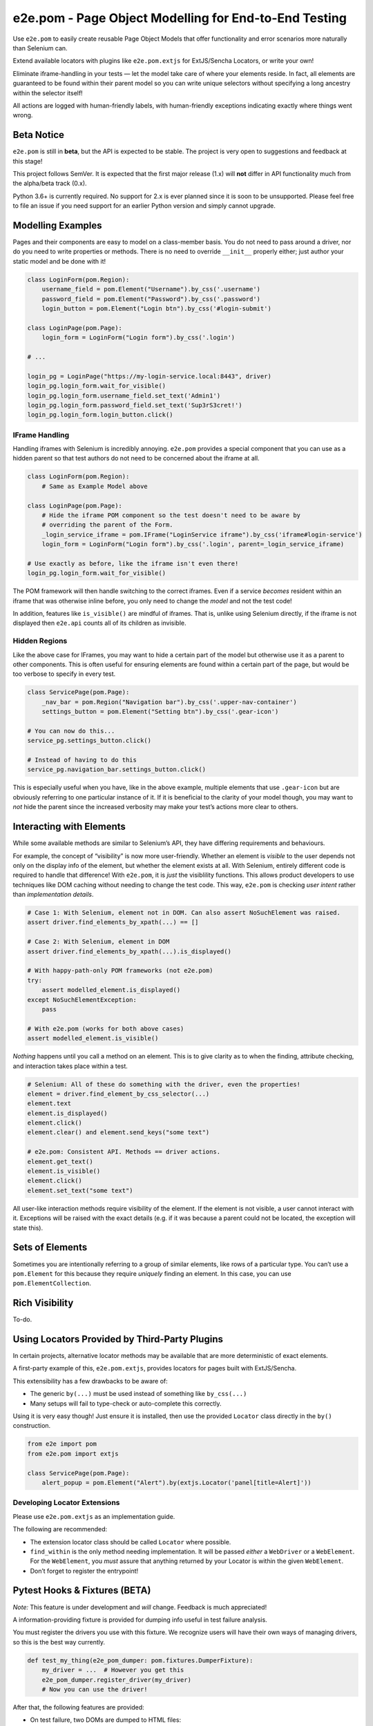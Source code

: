 e2e.pom - Page Object Modelling for End-to-End Testing
======================================================

Use ``e2e.pom`` to easily create reusable Page Object Models that offer
functionality and error scenarios more naturally than Selenium can.

Extend available locators with plugins like ``e2e.pom.extjs`` for
ExtJS/Sencha Locators, or write your own!

Eliminate iframe-handling in your tests — let the model take care of
where your elements reside. In fact, all elements are guaranteed to be
found within their parent model so you can write unique selectors
without specifying a long ancestry within the selector itself!

All actions are logged with human-friendly labels, with human-friendly
exceptions indicating exactly where things went wrong.

Beta Notice
-----------
``e2e.pom`` is still in **beta**, but the API is expected to be stable. The
project is very open to suggestions and feedback at this stage!

This project follows SemVer. It is expected that the first major release (1.x)
will **not** differ in API functionality much from the alpha/beta track
(0.x).

Python 3.6+ is currently required. No support for 2.x is ever planned since
it is soon to be unsupported. Please feel free to file an issue if you need
support for an earlier Python version and simply cannot upgrade.


Modelling Examples
------------------

Pages and their components are easy to model on a class-member basis.
You do not need to pass around a driver, nor do you need to write
properties or methods. There is no need to override ``__init__``
properly either; just author your static model and be done with it!

.. code:: py

   class LoginForm(pom.Region):
       username_field = pom.Element("Username").by_css('.username')
       password_field = pom.Element("Password").by_css('.password')
       login_button = pom.Element("Login btn").by_css('#login-submit')

   class LoginPage(pom.Page):
       login_form = LoginForm("Login form").by_css('.login')

   # ...

   login_pg = LoginPage("https://my-login-service.local:8443", driver)
   login_pg.login_form.wait_for_visible()
   login_pg.login_form.username_field.set_text('Admin1')
   login_pg.login_form.password_field.set_text('Sup3rS3cret!')
   login_pg.login_form.login_button.click()

IFrame Handling
~~~~~~~~~~~~~~~

Handling iframes with Selenium is incredibly annoying. ``e2e.pom``
provides a special component that you can use as a hidden parent so that
test authors do not need to be concerned about the iframe at all.

.. code:: py

   class LoginForm(pom.Region):
       # Same as Example Model above

   class LoginPage(pom.Page):
       # Hide the iframe POM component so the test doesn't need to be aware by
       # overriding the parent of the Form.
       _login_service_iframe = pom.IFrame("LoginService iframe").by_css('iframe#login-service')
       login_form = LoginForm("Login form").by_css('.login', parent=_login_service_iframe)

   # Use exactly as before, like the iframe isn't even there!
   login_pg.login_form.wait_for_visible()

The POM framework will then handle switching to the correct iframes.
Even if a service *becomes* resident within an iframe that was otherwise
inline before, you only need to change the *model* and not the test
code!

In addition, features like ``is_visible()`` are mindful of iframes. That
is, unlike using Selenium directly, if the iframe is not displayed then
``e2e.api`` counts all of its children as invisible.

Hidden Regions
~~~~~~~~~~~~~~

Like the above case for IFrames, you may want to hide a certain part of
the model but otherwise use it as a parent to other components. This is
often useful for ensuring elements are found within a certain part of
the page, but would be too verbose to specify in every test.

.. code:: py

   class ServicePage(pom.Page):
       _nav_bar = pom.Region("Navigation bar").by_css('.upper-nav-container')
       settings_button = pom.Element("Setting btn").by_css('.gear-icon')

   # You can now do this...
   service_pg.settings_button.click()

   # Instead of having to do this
   service_pg.navigation_bar.settings_button.click()

This is especially useful when you have, like in the above example,
multiple elements that use ``.gear-icon`` but are obviously referring to
one particular instance of it. If it is beneficial to the clarity of
your model though, you may want to *not* hide the parent since the
increased verbosity may make your test’s actions more clear to others.

Interacting with Elements
-------------------------

While some available methods are similar to Selenium’s API, they have
differing requirements and behaviours.

For example, the concept of “visibility” is now more user-friendly.
Whether an element is *visible* to the user depends not only on the
display info of the element, but whether the element exists at all. With
Selenium, entirely different code is required to handle that difference!
With ``e2e.pom``, it is *just* the visiblility functions. This allows
product developers to use techniques like DOM caching without needing to
change the test code. This way, ``e2e.pom`` is checking *user intent*
rather than *implementation details*.

.. code:: py

   # Case 1: With Selenium, element not in DOM. Can also assert NoSuchElement was raised.
   assert driver.find_elements_by_xpath(...) == []

   # Case 2: With Selenium, element in DOM
   assert driver.find_elements_by_xpath(...).is_displayed()

   # With happy-path-only POM frameworks (not e2e.pom)
   try:
       assert modelled_element.is_displayed()
   except NoSuchElementException:
       pass

   # With e2e.pom (works for both above cases)
   assert modelled_element.is_visible()

*Nothing* happens until you call a method on an element. This is to give
clarity as to when the finding, attribute checking, and interaction
takes place within a test.

.. code:: py

   # Selenium: All of these do something with the driver, even the properties!
   element = driver.find_element_by_css_selector(...)
   element.text
   element.is_displayed()
   element.click()
   element.clear() and element.send_keys("some text")

   # e2e.pom: Consistent API. Methods == driver actions.
   element.get_text()
   element.is_visible()
   element.click()
   element.set_text("some text")

All user-like interaction methods require visibility of the element. If
the element is not visible, a user cannot interact with it. Exceptions
will be raised with the exact details (e.g. if it was because a parent
could not be located, the exception will state this).

Sets of Elements
----------------

Sometimes you are intentionally referring to a group of similar
elements, like rows of a particular type. You can’t use a
``pom.Element`` for this because they require *uniquely* finding an
element. In this case, you can use ``pom.ElementCollection``.

Rich Visibility
---------------

To-do.

Using Locators Provided by Third-Party Plugins
----------------------------------------------

In certain projects, alternative locator methods may be available that
are more deterministic of exact elements.

A first-party example of this, ``e2e.pom.extjs``, provides locators for
pages built with ExtJS/Sencha.

This extensibility has a few drawbacks to be aware of:

-  The generic ``by(...)`` must be used instead of something like
   ``by_css(...)``
-  Many setups will fail to type-check or auto-complete this correctly.

Using it is very easy though! Just ensure it is installed, then use the
provided ``Locator`` class directly in the ``by()`` construction.

.. code:: py

   from e2e import pom
   from e2e.pom import extjs

   class ServicePage(pom.Page):
       alert_popup = pom.Element("Alert").by(extjs.Locator('panel[title=Alert]'))

Developing Locator Extensions
~~~~~~~~~~~~~~~~~~~~~~~~~~~~~

Please use ``e2e.pom.extjs`` as an implementation guide.

The following are recommended:

-  The extension locator class should be called ``Locator`` where
   possible.
-  ``find_within`` is the only method needing implementation. It will be
   passed *either* a ``WebDriver`` or a ``WebElement``. For the
   ``WebElement``, you *must* assure that anything returned by your
   Locator is within the given ``WebElement``.
-  Don’t forget to register the entrypoint!

Pytest Hooks & Fixtures (BETA)
------------------------------

*Note:* This feature is under development and *will* change. Feedback is
much appreciated!

A information-providing fixture is provided for dumping info useful in
test failure analysis.

You must register the drivers you use with this fixture. We recognize
users will have their own ways of managing drivers, so this is the best
way currently.

.. code:: py

   def test_my_thing(e2e_pom_dumper: pom.fixtures.DumperFixture):
       my_driver = ...  # However you get this
       e2e_pom_dumper.register_driver(my_driver)
       # Now you can use the driver!

After that, the following features are provided:

-  On test failure, two DOMs are dumped to HTML files:

   -  The current frame/iframe at the time of failure (if not the root
      frame)
   -  The root frame

-  A screenshot is taken at the outermost/root frame

Performance Considerations
--------------------------

Certain features like Collections as parents can result in a lot of
Selenium requests being issued. If you test against a busy Selenium
Grid, this can definitely slow things down!

I do not normally recommend the below workarounds (because they bypass
some significant benefits of the framwork), but you may find them
necessary in your case.

1. Avoid a ``pom.Collection`` parent if it represents many elements
   (e.g. rows in a large table). Every found element for the collection
   is searched for the next child.
2. Reduce POM depth where possible. Since each child causes a Selenium
   find request on interaction, reducing the size of that parentage can
   speed things up.

For the first case, this can be easy to work around with a dynamic model
if you are targeting a particular item.

.. code:: py


   class MyTable(pom.Container):

       rows = pom.Collection('Rows').by_css('tr')

       def row_by_title(self, title: str):
           label = f'Row by title [{title}]'
           xpath = f'.//td[text()="{title}]/ancestor::tr"'
           # Do this IF Selenium performance isn't critical to you (most cases)
           return pom.Element(label).by_xpath(xpath, parent=rows)
           # Do this IF and ONLY IF Selenium performance is very important to you
           return pom.Element(label).by_xpath(xpath)

Note how ``rows`` is on the model directly, but also used as a parent
override in the method. However, skipping ``rows`` as a parent means we
can forego some more detailed information on failure while making less
Selenium calls.

Making Richer Models
--------------------

Generic type information can be passed regarding the type of located
elements.

This is especially useful for ``pom.ElementCollection``\ s. For example,
you may want to have an ``icon`` property modelled on each dropdown item
returned from a collection. This is normally modelled by a Findable
component (e.g. ``pom.Container`` or ``pom.Element``), but these cannot
be used for *found* elements (those returned by
``pom.ElementCollection.get()``). Enter, generics.

On construction of *any* findable POM type, you can specify the concrete
type returned by ``findable.get()`` or acted on via operations like
``findable.click()``. By default, this is a
``pom.dom.ElementReference``, but you may extend it to provide more
functionality.

# TODO: assert Reference parents actually work!

.. code:: py

   class Dropdown(pom.Container):

       class IconItem(pom.dom.ElementReference):
           icon = pom.Element("Icon").by_css(".option-icon")

       items = pom.ElementCollection("Dropdown items", IconItem).by_css("option")

   first_item = ...dropdown.items.get()[0]
   assert 'gear-icon' in first_item.icon.get_attribute('class')

The type of ``items`` is now a ``pom.ElementCollection<IconItem>``. If
it was not specified, it would be a
``pom.ElementCollection<dom.ElementReference>``.

This works because while an ElementReference is not “Findable”, it *is*
“Parentable”. That is, it can be a parent, and thus contain other
modelled children.

In the future, a pom.HybridElement may exist that can be used to
represent these items both as a Findable and a Found object to avoid
code duplication.

Basically, a rich interface is what you write.

